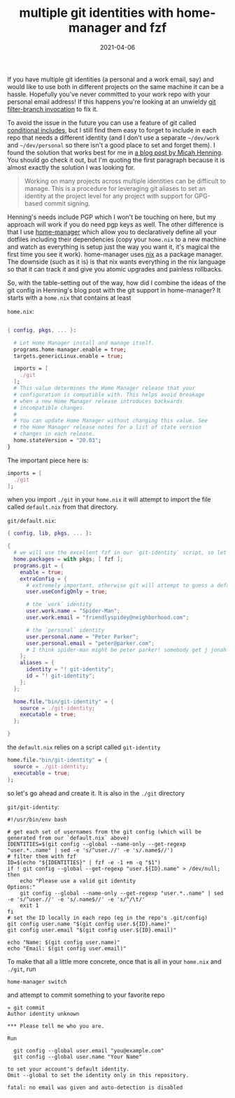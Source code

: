 #+title: multiple git identities with home-manager and fzf
#+date: 2021-04-06
#+draft: true
#+tags[]: git, home-manager, nix


If you have multiple git identities (a personal and a work email, say) and would like to use both in
different projects on the same machine it can be a hassle. Hopefully you've never committed to your
work repo with your personal email address! If this happens you're looking at an unwieldy [[https://serverfault.com/a/13162/360506][git
filter-branch invocation]] to fix it.

To avoid the issue in the future you can use a feature of git called [[https://stackoverflow.com/a/43654115/3511790][conditional includes]], but I
still find them easy to forget to include in each repo that needs a different identity (and I don't
use a separate ~~/dev/work~ and ~~/dev/personal~ so there isn't a good place to set and forget
them). I found the solution that works best for me in [[https://www.micah.soy/posts/setting-up-git-identities/][a blog post by Micah Henning]]. You should go
check it out, but I'm quoting the first paragraph because it is almost exactly the solution I was
looking for.

#+BEGIN_QUOTE
Working on many projects across multiple identities can be difficult to manage. This is a procedure
for leveraging git aliases to set an identity at the project level for any project with support for
GPG-based commit signing.
#+END_QUOTE

Henning's needs include PGP which I won't be touching on here, but my approach will work if you do
need pgp keys as well. The other difference is that I use [[https://github.com/nix-community/home-manager][home-manager]] which allow you to
declaratively define all your dotfiles including their dependencies (copy your ~home.nix~ to a new
machine and watch as everything is setup just the way you want it, it's magical the first time you
see it work). home-manager uses [[https://nixos.org/][nix]] as a package manager. The downside (such as it is) is that nix
wants everything in the nix language so that it can track it and give you atomic upgrades and
painless rollbacks.

So, with the table-setting out of the way, how did I combine the ideas of the git config in
Henning's blog post with the git support in home-manager? It starts with a ~home.nix~ that contains
at least

~home.nix~:

#+BEGIN_SRC nix

{ config, pkgs, ... }:

  # Let Home Manager install and manage itself.
  programs.home-manager.enable = true;
  targets.genericLinux.enable = true;

  imports = [
    ./git
  ];
  # This value determines the Home Manager release that your
  # configuration is compatible with. This helps avoid breakage
  # when a new Home Manager release introduces backwards
  # incompatible changes.
  #
  # You can update Home Manager without changing this value. See
  # the Home Manager release notes for a list of state version
  # changes in each release.
  home.stateVersion = "20.03";
}

#+END_SRC

The important piece here is:

#+BEGIN_SRC nix
  imports = [
    ./git
  ];
#+END_SRC

when you import ~./git~ in your ~home.nix~ it will attempt to import the file called ~default.nix~
from that directory.

~git/default.nix~:

#+BEGIN_SRC nix
  { config, lib, pkgs, ... }:

  {
    # we will use the excellent fzf in our `git-identity` script, so let's make sure it's available
    home.packages = with pkgs; [ fzf ];
    programs.git = {
      enable = true;
      extraConfig = {
        # extremely important, otherwise git will attempt to guess a default user identity. see `man git-config` for more details
        user.useConfigOnly = true;

        # the `work` identity
        user.work.name = "Spider-Man";
        user.work.email = "friendlyspidey@neighborhood.com";

        # the `personal` identity
        user.personal.name = "Peter Parker";
        user.personal.email = "peter@parker.com";
        # I think spider-man might be peter parker! somebody get j jonah jameson on the line
      };
      aliases = {
        identity = "! git-identity";
        id = "! git-identity";
      };
    };

    home.file."bin/git-identity" = {
      source = ./git-identity;
      executable = true;
    };

  }
#+END_SRC

the ~default.nix~ relies on a script called ~git-identity~

#+BEGIN_SRC nix
  home.file."bin/git-identity" = {
    source = ./git-identity;
    executable = true;
  };
#+END_SRC

so let's go ahead and create it. It is also in the ~./git~ directory

~git/git-identity~:
#+NAME: git-identity
#+BEGIN_SRC shell
    #!/usr/bin/env bash

    # get each set of usernames from the git config (which will be generated from our `default.nix` above)
    IDENTITIES=$(git config --global --name-only --get-regexp "user.*..name" | sed -e 's/^user.//' -e 's/.name$//')
    # filter them with fzf
    ID=$(echo "${IDENTITIES}" | fzf -e -1 +m -q "$1")
    if ! git config --global --get-regexp "user.${ID}.name" > /dev/null; then
        echo "Please use a valid git identity
    Options:"
        git config --global --name-only --get-regexp "user.*..name" | sed -e 's/^user.//' -e 's/.name$//' -e 's/^/\t/'
        exit 1
    fi
    # set the ID locally in each repo (eg in the repo's .git/config)
    git config user.name "$(git config user.${ID}.name)"
    git config user.email "$(git config user.${ID}.email)"

    echo "Name: $(git config user.name)"
    echo "Email: $(git config user.email)"
#+END_SRC


To make that all a little more concrete, once that is all in your ~home.nix~ and ~./git~, run


#+BEGIN_SRC shell-script
  home-manager switch
#+END_SRC


and attempt to commit something to your favorite repo

#+BEGIN_SRC shell-script
  » git commit
  Author identity unknown

  *** Please tell me who you are.

  Run

    git config --global user.email "you@example.com"
    git config --global user.name "Your Name"

  to set your account's default identity.
  Omit --global to set the identity only in this repository.

  fatal: no email was given and auto-detection is disabled
#+END_SRC


